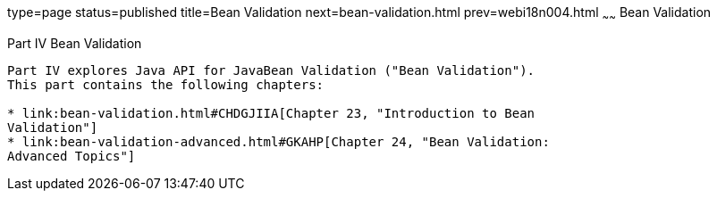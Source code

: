 type=page
status=published
title=Bean Validation
next=bean-validation.html
prev=webi18n004.html
~~~~~~
Bean Validation
===============

[[sthref1322]][[JEETT001301]]

[[part-iv-bean-validation]]
Part IV Bean Validation
-----------------------

Part IV explores Java API for JavaBean Validation ("Bean Validation").
This part contains the following chapters:

* link:bean-validation.html#CHDGJIIA[Chapter 23, "Introduction to Bean
Validation"]
* link:bean-validation-advanced.html#GKAHP[Chapter 24, "Bean Validation:
Advanced Topics"]
